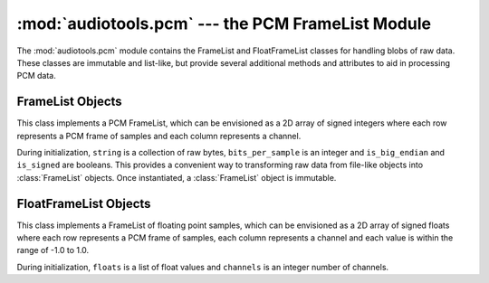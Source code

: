..
  Audio Tools, a module and set of tools for manipulating audio data
  Copyright (C) 2007-2015  Brian Langenberger

  This program is free software; you can redistribute it and/or modify
  it under the terms of the GNU General Public License as published by
  the Free Software Foundation; either version 2 of the License, or
  (at your option) any later version.

  This program is distributed in the hope that it will be useful,
  but WITHOUT ANY WARRANTY; without even the implied warranty of
  MERCHANTABILITY or FITNESS FOR A PARTICULAR PURPOSE.  See the
  GNU General Public License for more details.

  You should have received a copy of the GNU General Public License
  along with this program; if not, write to the Free Software
  Foundation, Inc., 51 Franklin Street, Fifth Floor, Boston, MA  02110-1301  USA

:mod:`audiotools.pcm` --- the PCM FrameList Module
==================================================

.. module:: audiotools.pcm
   :synopsis: the PCM FrameList Module


The :mod:`audiotools.pcm` module contains the FrameList and FloatFrameList
classes for handling blobs of raw data.
These classes are immutable and list-like, but provide several additional
methods and attributes to aid in processing PCM data.

.. function:: empty_framelist(channels, bits_per_sample)

   Returns an empty :class:`FrameList` with the given parameters.

.. function:: from_list(list, channels, bits_per_sample, is_signed)

   Given a list of integer values, a number of channels,
   the amount of bits-per-sample and whether the samples are signed,
   returns a new :class:`FrameList` object with those values.
   Raises :exc:`ValueError` if a :class:`FrameList` cannot be built
   from those values.

   >>> f = from_list([-1,0,1,2],2,16,True)
   >>> list(f)
   [-1, 0, 1, 2]

.. function:: from_frames(frame_list)

   Given a list of :class:`FrameList` objects, returns a new
   :class:`FrameList` whose values are built from those objects.
   Raises :exc:`ValueError` if any of the objects are longer than
   1 PCM frame, their number of channels are not consistent
   or their bits_per_sample are not consistent.

   >>> l = [from_list([-1,0],2,16,True),
   ...      from_list([ 1,2],2,16,True)]
   >>> f = from_frames(l)
   >>> list(f)
   [-1, 0, 1, 2]

.. function:: from_channels(frame_list)

   Given a list of :class:`FrameList` objects, returns a new
   :class:`FrameList` whose values are built from those objects.
   Raises :exc:`ValueError` if any of the objects are wider than
   1 channel, their number of frames are not consistent
   or their bits_per_sample are not consistent.

   >>> l = [from_list([-1,1],1,16,True),
   ...      from_list([ 0,2],1,16,True)]
   >>> f = from_channels(l)
   >>> list(f)
   [-1, 0, 1, 2]

.. function:: empty_float_framelist(channels)

   Returns an empty :class:`FloatFrameList` with the given parameters.

.. function:: from_float_frames(float_frame_list)

   Given a list of :class:`FloatFrameList` objects, returns a new
   :class:`FloatFrameList` whose values are built from those objects.
   Raises :exc:`ValueError` if any of the objects are longer than
   1 PCM frame or their number of channels are not consistent.

   >>> l = [FloatFrameList([-1.0,0.0],2),
   ...      FloatFrameList([ 0.5,1.0],2)]
   >>> f = from_float_frames(l)
   >>> list(f)
   [-1.0, 0.0, 0.5, 1.0]

.. function:: from_float_channels(float_frame_list)

   Given a list of :class:`FloatFrameList` objects, returns a new
   :class:`FloatFrameList` whose values are built from those objects.
   Raises :exc:`ValueError` if any of the objects are wider than
   1 channel or their number of frames are not consistent.

   >>> l = [FloatFrameList([-1.0,0.5],1),
   ...      FloatFrameList([ 0.0,1.0],1)]
   >>> f = from_float_channels(l)
   >>> list(f)
   [-1.0, 0.0, 0.5, 1.0]


FrameList Objects
-----------------

.. class:: FrameList(string, channels, bits_per_sample, is_big_endian, is_signed)

   This class implements a PCM FrameList, which can be envisioned as a
   2D array of signed integers where
   each row represents a PCM frame of samples and
   each column represents a channel.

   During initialization, ``string`` is a collection of raw bytes,
   ``bits_per_sample`` is an integer and ``is_big_endian`` and ``is_signed``
   are booleans.
   This provides a convenient way to transforming raw data from
   file-like objects into :class:`FrameList` objects.
   Once instantiated, a :class:`FrameList` object is immutable.

.. data:: FrameList.frames

   The amount of PCM frames within this object, as a non-negative integer.

.. data:: FrameList.channels

   The amount of channels within this object, as a positive integer.

.. data:: FrameList.bits_per_sample

   The size of each sample in bits, as a positive integer.

.. method:: FrameList.frame(frame_number)

   Given a non-negative ``frame_number`` integer,
   returns the samples at the given frame as a new :class:`FrameList` object.
   This new FrameList will be a single frame long, but have the same
   number of channels and bits_per_sample as the original.
   Raises :exc:`IndexError` if one tries to get a frame number outside
   this FrameList's boundaries.

.. method:: FrameList.channel(channel_number)

   Given a non-negative ``channel_number`` integer,
   returns the samples at the given channel as a new :class:`FrameList` object.
   This new FrameList will be a single channel wide, but have the same
   number of frames and bits_per_sample as the original.
   Raises :exc:`IndexError` if one tries to get a channel number outside
   this FrameList's boundaries.

.. method:: FrameList.split(frame_count)

   Returns a pair of :class:`FrameList` objects.
   The first contains up to ``frame_count`` number of PCM frames.
   The second contains the remainder.
   If ``frame_count`` is larger than the number of frames in the FrameList,
   the first will contain all of the frames and the second will be empty.

.. method:: FrameList.to_float()

   Converts this object's values to a new :class:`FloatFrameList` object
   by transforming all samples to the range -1.0 to 1.0.

.. method:: FrameList.to_bytes(is_big_endian, is_signed)

   Given ``is_big_endian`` and ``is_signed`` booleans,
   returns a plain string of raw PCM data.
   This is much like the inverse of :class:`FrameList`'s initialization
   routine.

.. method:: FrameList.frame_count(bytes)

   A convenience method which converts a given byte count to the
   maximum number of frames those bytes could contain, or a minimum of 1.

   >>> FrameList("",2,16,False,True).frame_count(8)
   2

FloatFrameList Objects
----------------------

.. class:: FloatFrameList(floats, channels)

   This class implements a FrameList of floating point samples,
   which can be envisioned as a 2D array of signed floats where
   each row represents a PCM frame of samples,
   each column represents a channel and each value is
   within the range of -1.0 to 1.0.

   During initialization, ``floats`` is a list of float values
   and ``channels`` is an integer number of channels.

.. data:: FloatFrameList.frames

   The amount of PCM frames within this object, as a non-negative integer.

.. data:: FloatFrameList.channels

   The amount of channels within this object, as a positive integer.

.. method:: FloatFrameList.frame(frame_number)

   Given a non-negative ``frame_number`` integer,
   returns the samples at the given frame as a new :class:`FloatFrameList`
   object.
   This new FloatFrameList will be a single frame long, but have the same
   number of channels as the original.
   Raises :exc:`IndexError` if one tries to get a frame number outside
   this FloatFrameList's boundaries.

.. method:: FloatFrameList.channel(channel_number)

   Given a non-negative ``channel_number`` integer,
   returns the samples at the given channel as a new :class:`FloatFrameList`
   object.
   This new FloatFrameList will be a single channel wide, but have the same
   number of frames as the original.
   Raises :exc:`IndexError` if one tries to get a channel number outside
   this FloatFrameList's boundaries.

.. method:: FloatFrameList.split(frame_count)

   Returns a pair of :class:`FloatFrameList` objects.
   The first contains up to ``frame_count`` number of PCM frames.
   The second contains the remainder.
   If ``frame_count`` is larger than the number of frames in the
   FloatFrameList, the first will contain all of the frames and the
   second will be empty.

.. method:: FloatFrameList.to_int(bits_per_sample)

   Given a ``bits_per_sample`` integer, converts this object's
   floating point values to a new :class:`FrameList` object.
